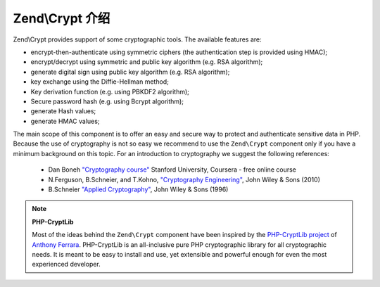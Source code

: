 .. _zend.crypt.introduction:

Zend\\Crypt 介绍
===========================

Zend\\Crypt provides support of some cryptographic tools. The available features are:

- encrypt-then-authenticate using symmetric ciphers (the authentication step is provided using HMAC);

- encrypt/decrypt using symmetric and public key algorithm (e.g. RSA algorithm);

- generate digital sign using public key algorithm (e.g. RSA algorithm);

- key exchange using the Diffie-Hellman method;

- Key derivation function (e.g. using PBKDF2 algorithm);

- Secure password hash (e.g. using Bcrypt algorithm);

- generate Hash values;

- generate HMAC values;

The main scope of this component is to offer an easy and secure way to protect and authenticate sensitive data in
PHP. Because the use of cryptography is not so easy we recommend to use the ``Zend\Crypt`` component only if you
have a minimum background on this topic. For an introduction to cryptography we suggest the following references:

   - Dan Boneh `"Cryptography course"`_ Stanford University, Coursera - free online course

   - N.Ferguson, B.Schneier, and T.Kohno, `"Cryptography Engineering"`_, John Wiley & Sons (2010)

   - B.Schneier `"Applied Cryptography"`_, John Wiley & Sons (1996)


.. note::

   **PHP-CryptLib**

   Most of the ideas behind the ``Zend\Crypt`` component have been inspired by the `PHP-CryptLib project`_ of
   `Anthony Ferrara`_. PHP-CryptLib is an all-inclusive pure PHP cryptographic library for all cryptographic needs.
   It is meant to be easy to install and use, yet extensible and powerful enough for even the most experienced
   developer.

.. _`"Cryptography course"`: https://www.coursera.org/course/crypto
.. _`"Cryptography Engineering"`: http://www.schneier.com/book-ce.html
.. _`"Applied Cryptography"`: http://www.schneier.com/book-applied.html
.. _`PHP-CryptLib project`: https://github.com/ircmaxell/PHP-CryptLib
.. _`Anthony Ferrara`: http://blog.ircmaxell.com/
